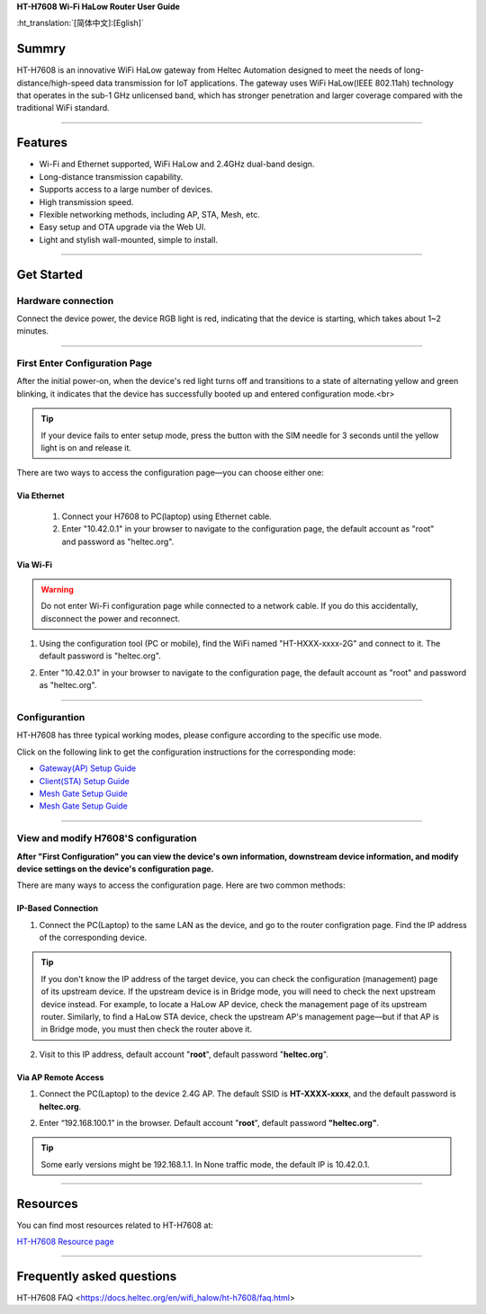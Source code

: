 **HT-H7608 Wi-Fi HaLow Router User Guide**

:ht_translation:`[简体中文]:[Eglish]`

Summry
------
HT-H7608 is an innovative WiFi HaLow gateway from Heltec Automation designed to meet the needs of long-distance/high-speed data transmission for IoT applications. The gateway uses WiFi HaLow(IEEE 802.11ah) technology that operates in the sub-1 GHz unlicensed band, which has stronger penetration and larger coverage compared with the traditional WiFi standard.

.. image:: ./img/01.png
   :align: center
   :width: 500x 

---------------------------------------------------

Features
--------

- Wi-Fi and Ethernet supported, WiFi HaLow and 2.4GHz dual-band design.
- Long-distance transmission capability.
- Supports access to a large number of devices.
- High transmission speed.
- Flexible networking methods, including AP, STA, Mesh, etc.
- Easy setup and OTA upgrade via the Web UI.
- Light and stylish wall-mounted, simple to install.

--------------------------------------------------

Get Started
-----------
Hardware connection
````````````````````
Connect the device power, the device RGB light is red, indicating that the device is starting, which takes about 1~2 minutes.

.. image:: ./img/02.png
   :align: center
   :width: 400px 

------------------------------------------------

First Enter Configuration Page
````````````````````````````````
After the initial power-on, when the device's red light turns off and transitions to a state of alternating yellow and green blinking, it indicates that the device has successfully booted up and entered configuration mode.<br>

.. Tip::
   If your device fails to enter setup mode, press the button with the SIM needle for 3 seconds until the yellow light is on and release it.

.. image:: ./img/03.png
   :align: center
   :width: 300px 

There are two ways to access the configuration page—you can choose either one:

Via Ethernet
^^^^^^^^^^^^

   1. Connect your H7608 to PC(laptop) using Ethernet cable.

   2. Enter "10.42.0.1" in your browser to navigate to the configuration page, the default account as "root" and password as "heltec.org".

.. image:: ./img/05.png
   :align: center

Via Wi-Fi
^^^^^^^^^

.. warning::
   Do not enter Wi-Fi configuration page while connected to a network cable. If you do this accidentally, disconnect the power and reconnect.

1. Using the configuration tool (PC or mobile), find the WiFi named "HT-HXXX-xxxx-2G" and connect to it. The default password is "heltec.org".

.. image:: ./img/04.png
   :align: center
   :width: 250px

2. Enter "10.42.0.1" in your browser to navigate to the configuration page, the default account as "root" and password as "heltec.org".

.. image:: ./img/05.png
   :align: center

-------------------------------------------------------

Configurantion 
```````````````
HT-H7608 has three typical working modes, please configure according to the specific use mode.

.. image:: ./img/06.png
   :align: center

Click on the following link to get the configuration instructions for the corresponding mode:

- `Gateway(AP) Setup Guide <https://docs.heltec.org/en/wifi_halow/ht-h7608/gateway.html>`_
- `Client(STA) Setup Guide <https://docs.heltec.org/en/wifi_halow/ht-h7608/station.html>`_
- `Mesh Gate Setup Guide <https://docs.heltec.org/en/wifi_halow/ht-h7608/mesh_gate.html>`_
- `Mesh Gate Setup Guide <https://docs.heltec.org/en/wifi_halow/ht-h7608/mesh_point.html>`_

--------------------------------------------

View and modify H7608'S configuration
`````````````````````````````````````
**After "First Configuration" you can view the device's own information, downstream device information, and modify device settings on the device's configuration page.**

There are many ways to access the configuration page. Here are two common methods:

IP-Based Connection
^^^^^^^^^^^^^^^^^^^
1. Connect the PC(Laptop) to the same LAN as the device, and go to the router configration page. Find the IP address of the corresponding device.

.. tip::
   If you don't know the IP address of the target device, you can check the configuration (management) page of its upstream device. If the upstream device is in Bridge mode, you will need to check the next upstream device instead. For example, to locate a HaLow AP device, check the management page of its upstream router. Similarly, to find a HaLow STA device, check the upstream AP's management page—but if that AP is in Bridge mode, you must then check the router above it.

2. Visit to this IP address, default account "**root**", default password "**heltec.org**".

Via AP Remote Access
^^^^^^^^^^^^^^^^^^^^
1. Connect the PC(Laptop) to the device 2.4G AP. The default SSID is **HT-XXXX-xxxx**, and the default password is **heltec.org**.

.. image:: ./img/04.png
   :align: center
   :width: 250px

2. Enter “192.168.100.1” in the browser. Default account "**root**", default password **"heltec.org"**.

.. tip::
   Some early versions might be 192.168.1.1. In None traffic mode, the default IP is 10.42.0.1. 

--------------------------------

Resources
---------
You can find most resources related to HT-H7608 at:

`HT-H7608 Resource page <https://resource.heltec.cn/download/HT-H7608>`_

-------------------------------------

Frequently asked questions
--------------------------

HT-H7608 FAQ <https://docs.heltec.org/en/wifi_halow/ht-h7608/faq.html>